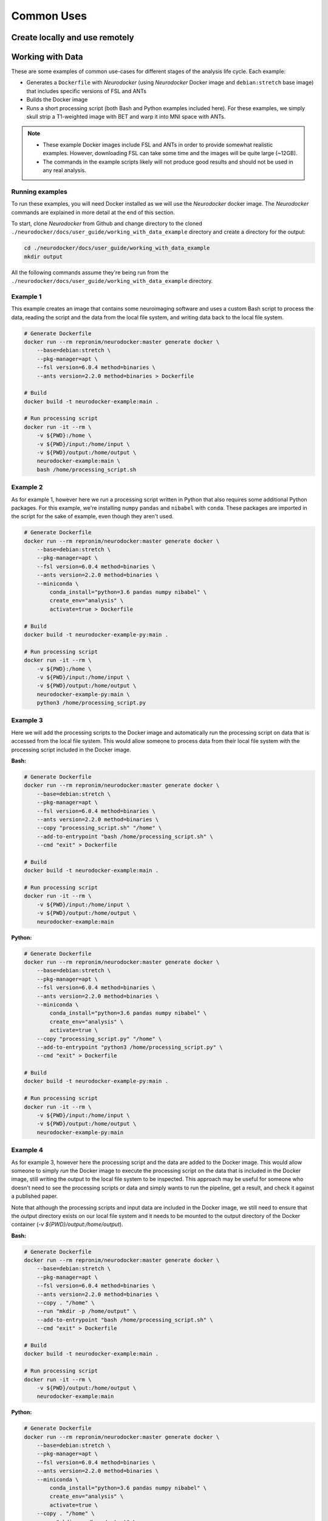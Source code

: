 Common Uses
===========

Create locally and use remotely
-------------------------------

.. todo::

    Add content.

Working with Data
-----------------

These are some examples of common use-cases for different stages of the analysis life
cycle. Each example:

* Generates a ``Dockerfile`` with *Neurodocker* (using *Neurodocker* Docker image and ``debian:stretch`` base image) that includes specific versions of FSL and ANTs
* Builds the Docker image
* Runs a short processing script (both Bash and Python examples included here). For these examples, we simply skull strip a T1-weighted image with BET and warp it into MNI space with ANTs.

.. note::

    * These example Docker images include FSL and ANTs in order to provide somewhat realistic examples. However, downloading FSL can take some time and the images will be quite large (~12GB).
    * The commands in the example scripts likely will not produce good results and should not be used in any real analysis.

Running examples
****************

To run these examples, you will need Docker installed as we will use the *Neurodocker* docker image. The *Neurodocker* commands are explained in more detail at the end of this section.

To start, clone *Neurodocker* from Github and change directory to the cloned ``./neurodocker/docs/user_guide/working_with_data_example`` directory and create a directory for the output:

.. code-block:: bash

    cd ./neurodocker/docs/user_guide/working_with_data_example
    mkdir output

All the following commands assume they're being run from the ``./neurodocker/docs/user_guide/working_with_data_example`` directory.

Example 1
*********

This example creates an image that contains some neuroimaging software and uses a custom Bash script to process the data, reading the script and the data from the local file system, and writing data back to the local file system.

.. code-block:: bash

    # Generate Dockerfile
    docker run --rm repronim/neurodocker:master generate docker \
        --base=debian:stretch \
        --pkg-manager=apt \
        --fsl version=6.0.4 method=binaries \
        --ants version=2.2.0 method=binaries > Dockerfile

    # Build
    docker build -t neurodocker-example:main .

    # Run processing script
    docker run -it --rm \
        -v ${PWD}:/home \
        -v ${PWD}/input:/home/input \
        -v ${PWD}/output:/home/output \
        neurodocker-example:main \
        bash /home/processing_script.sh

Example 2
*********

As for example 1, however here we run a processing script written in Python that also requires some additional Python packages. For this example, we're installing ``numpy`` ``pandas`` and ``nibabel`` with ``conda``. These packages are imported in the script for the sake of example, even though they aren't used.

.. code-block:: bash

    # Generate Dockerfile
    docker run --rm repronim/neurodocker:master generate docker \
        --base=debian:stretch \
        --pkg-manager=apt \
        --fsl version=6.0.4 method=binaries \
        --ants version=2.2.0 method=binaries \
        --miniconda \
            conda_install="python=3.6 pandas numpy nibabel" \
            create_env="analysis" \
            activate=true > Dockerfile
    
    # Build
    docker build -t neurodocker-example-py:main .

    # Run processing script
    docker run -it --rm \
        -v ${PWD}:/home \
        -v ${PWD}/input:/home/input \
        -v ${PWD}/output:/home/output \
        neurodocker-example-py:main \
        python3 /home/processing_script.py

Example 3
*********

Here we will add the processing scripts to the Docker image and automatically run the processing script on data that is accessed from the local file system. This would allow someone to process data from their local file system with the processing script included in the Docker image.

**Bash:**

.. code-block:: bash

    # Generate Dockerfile
    docker run --rm repronim/neurodocker:master generate docker \
        --base=debian:stretch \
        --pkg-manager=apt \
        --fsl version=6.0.4 method=binaries \
        --ants version=2.2.0 method=binaries \
        --copy "processing_script.sh" "/home" \
        --add-to-entrypoint "bash /home/processing_script.sh" \
        --cmd "exit" > Dockerfile

    # Build
    docker build -t neurodocker-example:main .

    # Run processing script
    docker run -it --rm \
        -v ${PWD}/input:/home/input \
        -v ${PWD}/output:/home/output \
        neurodocker-example:main


**Python:**

.. code-block:: bash

    # Generate Dockerfile
    docker run --rm repronim/neurodocker:master generate docker \
        --base=debian:stretch \
        --pkg-manager=apt \
        --fsl version=6.0.4 method=binaries \
        --ants version=2.2.0 method=binaries \
        --miniconda \
            conda_install="python=3.6 pandas numpy nibabel" \
            create_env="analysis" \
            activate=true \
        --copy "processing_script.py" "/home" \
        --add-to-entrypoint "python3 /home/processing_script.py" \
        --cmd "exit" > Dockerfile
    
    # Build
    docker build -t neurodocker-example-py:main .

    # Run processing script
    docker run -it --rm \
        -v ${PWD}/input:/home/input \
        -v ${PWD}/output:/home/output \
        neurodocker-example-py:main

Example 4
*********

As for example 3, however here the processing script and the data are added to the Docker image. This would allow someone to simply `run` the Docker image to execute the processing script on the data that is included in the Docker image, still writing the output to the local file system to be inspected. This approach may be useful for someone who doesn't need to see the processing scripts or data and simply wants to run the pipeline, get a result, and check it against a published paper.

Note that although the processing scripts and input data are included in the Docker image, we still need to ensure that the output directory exists on our local file system and it needs to be mounted to the output directory of the Docker container (`-v ${PWD}/output:/home/output`).

**Bash:**

.. code-block:: bash

    # Generate Dockerfile
    docker run --rm repronim/neurodocker:master generate docker \
        --base=debian:stretch \
        --pkg-manager=apt \
        --fsl version=6.0.4 method=binaries \
        --ants version=2.2.0 method=binaries \
        --copy . "/home" \
        --run "mkdir -p /home/output" \
        --add-to-entrypoint "bash /home/processing_script.sh" \
        --cmd "exit" > Dockerfile

    # Build
    docker build -t neurodocker-example:main .

    # Run processing script
    docker run -it --rm \
        -v ${PWD}/output:/home/output \
        neurodocker-example:main


**Python:**

.. code-block:: bash

    # Generate Dockerfile
    docker run --rm repronim/neurodocker:master generate docker \
        --base=debian:stretch \
        --pkg-manager=apt \
        --fsl version=6.0.4 method=binaries \
        --ants version=2.2.0 method=binaries \
        --miniconda \
            conda_install="python=3.6 pandas numpy nibabel" \
            create_env="analysis" \
            activate=true \
        --copy . "/home" \
        --run "mkdir -p /home/output" \
        --add-to-entrypoint "python3 /home/processing_script.py" \
        --cmd "exit" > Dockerfile
    
    # Build
    docker build -t neurodocker-example-py:main .

    # Run processing script
    docker run -it --rm \
        -v ${PWD}/output:/home/output \
        neurodocker-example-py:main

Components of *Neurodocker* command
***********************************

This component is common to all commands in these examples and simply selects the base image and the neuroimaging software to be included.

.. code-block:: bash

    docker run --rm repronim/neurodocker:master generate docker \
        --base=debian:stretch \
        --pkg-manager=apt \
        --fsl version=6.0.4 method=binaries \
        --ants version=2.2.0 method=binaries \

The Miniconda distribution is used for Docker images where Python is also required. In these examples we install Python version 3.6 and also use the `conda` package manager to install the additional packages. We then create a virtual environment within the Docker container and activate it automatically.

.. code-block:: bash

        --miniconda \
            conda_install="python=3.6 pandas numpy nibabel" \
            create_env="analysis" \
            activate=true \

Next we copy the processing script (example 3) or the script and the data (example 4) to the Docker image.

.. code-block:: bash

        # Copy script only
        --copy "processing_script.py" "/home" \

        # Copy everything in current working directory (here, scripts and data)
        --copy . "/home" \

Make sure the output directory exists in the Docker image.

.. code-block:: bash

        --run "mkdir -p /home/output" \

Set the processing script to be run automatically when the Docker container is initiated and return to the local command line when finished. The container entrypoint are commands that are run automatically when the container is initiated. Therefore, we're adding a command to run the processing script to be executed when the container is initiated. The last `> Dockerfile` component writes the output of the _Neurodocker_ command to a file called `Dockerfile`.

.. code-block:: bash

        --add-to-entrypoint "python3 /home/processing_script.py" \
        --cmd "exit" > Dockerfile

Jupyter Notebook
----------------

This example demonstrates how to build and run an image with Jupyter Notebook.

.. note::

    When you exit a Docker image, any files you created in that image are lost. So if
    you create Jupyter Notebooks while in a Docker image, remember to save them to
    a mounted directory. Otherwise, the notebooks will be deleted (and unrecoverable)
    after you exit the Docker image.

.. code-block:: bash

    neurodocker generate docker \
        --pkg-manager apt \
        --base-image debian:buster-slim \
        --miniconda \
            version=latest \
            conda_install="matplotlib notebook numpy pandas seaborn" \
        --user nonroot \
        --workdir /work \
    > notebook.Dockerfile

    # Build the image.
    docker build --tag notebook --file notebook.Dockerfile .

    # Run the image. The current directory is mounted to the working directory of the
    # Docker image, so our notebooks are saved to the current directory.
    docker run --rm -it --publish 8888:8888 --volume $(pwd):/work notebook \
        jupyter-notebook --no-browser --ip 0.0.0.0


Multiple Conda Environments
---------------------------

This example demonstrates how to create a Docker image with multiple conda environments.

.. code-block:: bash

    neurodocker generate docker \
        --pkg-manager apt \
        --base-image debian:buster-slim \
        --miniconda \
            version=latest \
            env_name=envA \
            env_exists=false \
            conda_install=pandas \
        --miniconda \
            version=latest \
            installed=true \
            env_name=envB \
            env_exists=false \
            conda_install=scipy \
    > multi-conda-env.Dockerfile

    docker build --tag multi-conda-env --file multi-conda-env.Dockerfile .

One can use the image in the following way:

.. code-block:: bash

    docker run --rm -it multi-conda-env bash
    # Pandas is installed in envA.
    conda activate envA
    python -c "import pandas"
    # Scipy is installed in envB.
    conda activate envB
    python -c "import scipy"

